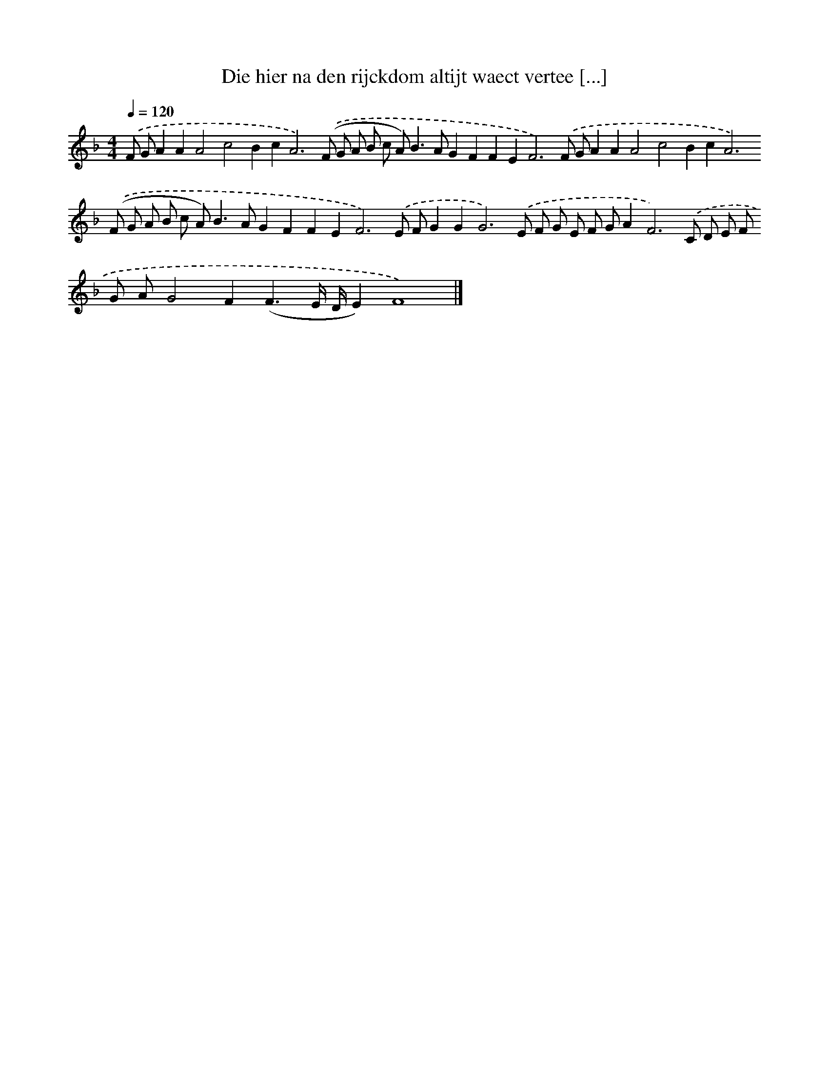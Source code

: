 X: 288
T: Die hier na den rijckdom altijt waect vertee [...]
%%abc-version 2.0
%%abcx-abcm2ps-target-version 5.9.1 (29 Sep 2008)
%%abc-creator hum2abc beta
%%abcx-conversion-date 2018/11/01 14:35:31
%%humdrum-veritas 1552816931
%%humdrum-veritas-data 2823396881
%%continueall 1
%%barnumbers 0
L: 1/8
M: 4/4
Q: 1/4=120
K: F clef=treble
.('F GA2A2A4c4B2c4<A4).('(F G A B c A2<)B2AG2F2F2E4<F4).('F GA2A2A4c4B2c4<A4).('(F G A B c A2<)B2AG2F2F2E4<F4).('E FG2G4<G4).('E F G E F GA4<F4).('C D E F G AG4F2(F3E/ D/E2)F8) |]
